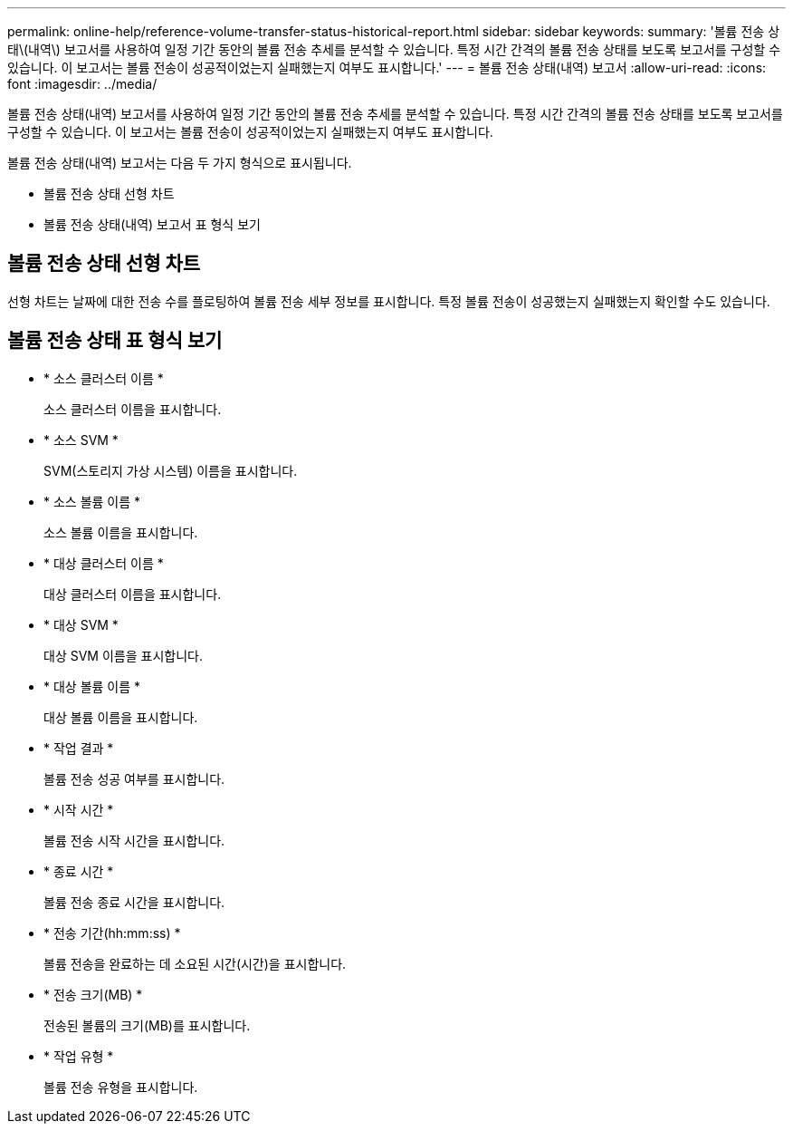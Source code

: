 ---
permalink: online-help/reference-volume-transfer-status-historical-report.html 
sidebar: sidebar 
keywords:  
summary: '볼륨 전송 상태\(내역\) 보고서를 사용하여 일정 기간 동안의 볼륨 전송 추세를 분석할 수 있습니다. 특정 시간 간격의 볼륨 전송 상태를 보도록 보고서를 구성할 수 있습니다. 이 보고서는 볼륨 전송이 성공적이었는지 실패했는지 여부도 표시합니다.' 
---
= 볼륨 전송 상태(내역) 보고서
:allow-uri-read: 
:icons: font
:imagesdir: ../media/


[role="lead"]
볼륨 전송 상태(내역) 보고서를 사용하여 일정 기간 동안의 볼륨 전송 추세를 분석할 수 있습니다. 특정 시간 간격의 볼륨 전송 상태를 보도록 보고서를 구성할 수 있습니다. 이 보고서는 볼륨 전송이 성공적이었는지 실패했는지 여부도 표시합니다.

볼륨 전송 상태(내역) 보고서는 다음 두 가지 형식으로 표시됩니다.

* 볼륨 전송 상태 선형 차트
* 볼륨 전송 상태(내역) 보고서 표 형식 보기




== 볼륨 전송 상태 선형 차트

선형 차트는 날짜에 대한 전송 수를 플로팅하여 볼륨 전송 세부 정보를 표시합니다. 특정 볼륨 전송이 성공했는지 실패했는지 확인할 수도 있습니다.



== 볼륨 전송 상태 표 형식 보기

* * 소스 클러스터 이름 *
+
소스 클러스터 이름을 표시합니다.

* * 소스 SVM *
+
SVM(스토리지 가상 시스템) 이름을 표시합니다.

* * 소스 볼륨 이름 *
+
소스 볼륨 이름을 표시합니다.

* * 대상 클러스터 이름 *
+
대상 클러스터 이름을 표시합니다.

* * 대상 SVM *
+
대상 SVM 이름을 표시합니다.

* * 대상 볼륨 이름 *
+
대상 볼륨 이름을 표시합니다.

* * 작업 결과 *
+
볼륨 전송 성공 여부를 표시합니다.

* * 시작 시간 *
+
볼륨 전송 시작 시간을 표시합니다.

* * 종료 시간 *
+
볼륨 전송 종료 시간을 표시합니다.

* * 전송 기간(hh:mm:ss) *
+
볼륨 전송을 완료하는 데 소요된 시간(시간)을 표시합니다.

* * 전송 크기(MB) *
+
전송된 볼륨의 크기(MB)를 표시합니다.

* * 작업 유형 *
+
볼륨 전송 유형을 표시합니다.



